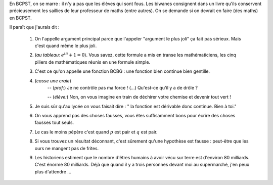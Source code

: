 .. title: Livre d'or
.. slug: livre-dor
.. date: 2015-08-20 13:39:19 UTC+02:00
.. tags: 
.. category: 
.. link: 
.. description: 
.. type: text


En BCPST, on se marre \: il n'y a pas que les élèves qui sont fous. Les biwanes consignent dans un livre qu'ils conservent précieusement les saillies  de leur professeur de maths (entre autres). On se demande si on devrait  en faire (des maths) en BCPST.

Il paraît que j'aurais dit :

 #. On l'appelle argument principal parce que l'appeler "argument le plus joli" ça fait pas sérieux. Mais c'est quand même le plus joli.
 #. (*au tableau\:* :math:`e^{i\pi}+1=0`). Vous savez, cette formule a mis en transe les mathématiciens, les cinq piliers de mathématiques réunis en une formule simple. 
 #. C'est ce qu'on appelle une fonction BCBG : une fonction bien continue bien gentille.
 #. (*casse une craie*) 
           -- (*prof\:*) Je ne contrôle pas ma force ! (...) Qu'est-ce qu'il y a de drôle ?
    
           --  (*élève\:*) Non, on vous imagine en train de déchirer votre chemise et devenir tout vert !

 #. Je suis sûr qu'au lycée on vous faisait dire : " la fonction est dérivable donc continue. Bien à toi."
 #. On vous apprend pas des choses fausses, vous êtes suffisamment bons pour écrire des choses fausses tout seuls.
 #. Le cas le moins pépère c'est quand :math:`p` est pair et :math:`q` est pair.
 #. Si vous trouvez un résultat déconnant, c'est sûrement qu'une hypothèse est fausse : peut-être que les ours ne mangent pas de frites.
 #. Les historiens estiment que le nombre d'êtres humains à avoir vécu sur terre est d'environ 80 milliards. C'est énorme 80 milliards. Déjà que quand il y a trois personnes devant moi au supermarché, j'en peux plus d'attendre ... 


   
